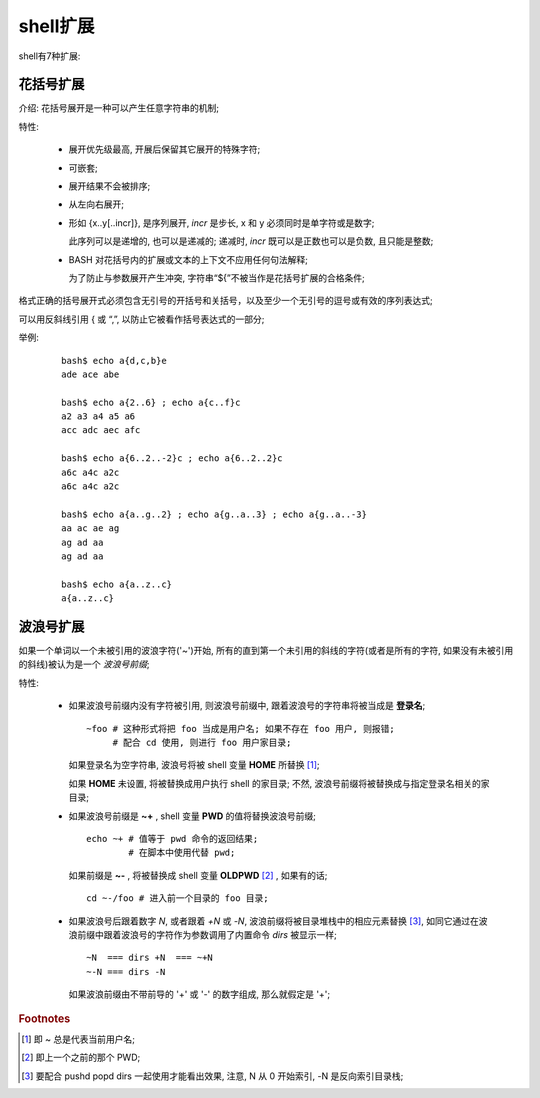 shell扩展
======================================================================

shell有7种扩展:

   
花括号扩展
------------------------------------------------------------

介绍: 花括号展开是一种可以产生任意字符串的机制;

特性:

  - 展开优先级最高, 开展后保留其它展开的特殊字符;
  - 可嵌套;
  - 展开结果不会被排序;
  - 从左向右展开;
  - 形如 {x..y[..incr]}, 是序列展开, *incr* 是步长, x 和 y 必须同时是单字符或是数字;

    此序列可以是递增的, 也可以是递减的; 递减时, *incr* 既可以是正数也可以是负数,
    且只能是整数;

  - BASH 对花括号内的扩展或文本的上下文不应用任何句法解释;

    为了防止与参数展开产生冲突, 字符串“${”不被当作是花括号扩展的合格条件;

格式正确的括号展开式必须包含无引号的开括号和关括号，以及至少一个无引号的逗号或有效的序列表达式;

可以用反斜线引用 { 或 “,”, 以防止它被看作括号表达式的一部分;

举例:

  ::

     bash$ echo a{d,c,b}e
     ade ace abe

     bash$ echo a{2..6} ; echo a{c..f}c
     a2 a3 a4 a5 a6
     acc adc aec afc

     bash$ echo a{6..2..-2}c ; echo a{6..2..2}c
     a6c a4c a2c
     a6c a4c a2c

     bash$ echo a{a..g..2} ; echo a{g..a..3} ; echo a{g..a..-3}
     aa ac ae ag
     ag ad aa
     ag ad aa

     bash$ echo a{a..z..c}
     a{a..z..c}


波浪号扩展
------------------------------------------------------------

如果一个单词以一个未被引用的波浪字符('~')开始,
所有的直到第一个未引用的斜线的字符(或者是所有的字符, 如果没有未被引用的斜线)被认为是一个 *波浪号前缀*;


特性:

  - 如果波浪号前缀内没有字符被引用, 则波浪号前缀中, 跟着波浪号的字符串将被当成是 **登录名**;

    ::

       ~foo # 这种形式将把 foo 当成是用户名; 如果不存在 foo 用户, 则报错;
            # 配合 cd 使用, 则进行 foo 用户家目录;


    如果登录名为空字符串, 波浪号将被 shell 变量 **HOME** 所替换 [#]_;

    如果 **HOME** 未设置, 将被替换成用户执行 shell 的家目录;
    不然, 波浪号前缀将被替换成与指定登录名相关的家目录;

  - 如果波浪号前缀是 **~+** , shell 变量 **PWD** 的值将替换波浪号前缀;

    ::

       echo ~+ # 值等于 pwd 命令的返回结果;
               # 在脚本中使用代替 pwd;

    如果前缀是 **~-** , 将被替换成 shell 变量 **OLDPWD** [#]_ , 如果有的话;

    ::

       cd ~-/foo # 进入前一个目录的 foo 目录;


  - 如果波浪号后跟着数字 *N*, 或者跟着 *+N* 或 *-N*, 波浪前缀将被目录堆栈中的相应元素替换 [#]_,
    如同它通过在波浪前缀中跟着波浪号的字符作为参数调用了内置命令 *dirs* 被显示一样;

    ::

       ~N  === dirs +N  === ~+N
       ~-N === dirs -N

    如果波浪前缀由不带前导的 '+' 或 '-' 的数字组成, 那么就假定是 '+';


.. rubric:: Footnotes

.. [#] 即 ~ 总是代表当前用户名;
.. [#] 即上一个之前的那个 PWD;
.. [#] 要配合 pushd popd dirs 一起使用才能看出效果, 注意, N 从 0 开始索引, -N 是反向索引目录栈;

